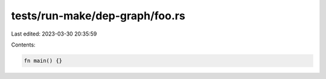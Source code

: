 tests/run-make/dep-graph/foo.rs
===============================

Last edited: 2023-03-30 20:35:59

Contents:

.. code-block:: rs

    fn main() {}


